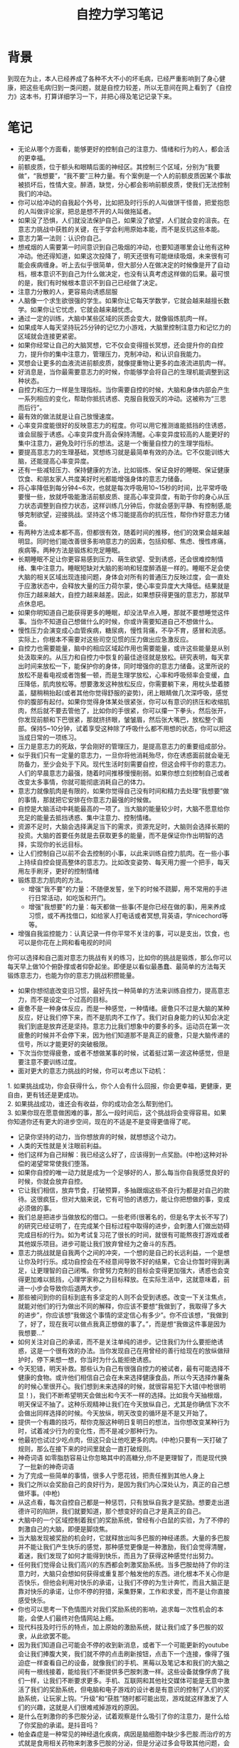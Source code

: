 #+TITLE: 自控力学习笔记

* 背景
到现在为止，本人已经养成了各种不大不小的坏毛病，已经严重影响到了身心健康，把这些毛病归到一类问题，就是自控力较差，所以无意间在网上看到了《自控力》这本书，打算详细学习一下，并把心得及笔记记录下来。

* 笔记
- 无论从哪个方面看，能够更好的控制自己的注意力、情绪和行为的人，都会活的更幸福。
- 前额皮质，位于额头和眼睛后面的神经区。其控制三个区域，分别为“我要做”，“我想要”，“我不要”三种力量。有个案例是一个人的前额皮质因某个事故被损坏后，性情大变。醉酒，缺觉，分心都会影响前额皮质，使我们无法控制我们的冲动。
- 你可以给冲动的自我起个外号，比如把及时行乐的人叫做饼干怪兽，把爱抱怨的人叫做评论家，把总是想不开的人叫做拖延者。
- 如果没了恐惧，人们就没法保护自己，如果没了欲望，人们就会变的沮丧。在意志力挑战中获胜的关键，在于学会利用原始本能，而不是反抗这些本能。
- 意志力第一法则：认识你自己。
- 想戒烟的人需要第一时间意识到自己吸烟的冲动，也要知道哪里会让他有这种冲动。他还得知道，如果这次投降了，明天还很有可能继续吸烟，未来很有可能会疾病缠身。听上去似乎很简单，但大部分人在做决定的时候像是开了自动档，根本意识不到自己为什么做决定，也没有认真考虑这样做的后果。最可恨的是，我们有时候根本意识不到自己已经做了决定。
- 注意力分散的人，更容易向诱惑屈服
- 人脑像一个求生欲很强的学生。如果你让它每天学数学，它就会越来越擅长数学。如果你让它忧虑，它就会越来越忧虑。
- 通过一定的训练，大脑中某些区域的灰质会变大，就像锻炼肌肉一样。
- 如果成年人每天坚持玩25分钟的记忆力小游戏，大脑里控制注意力和记忆力的区域就会连接更紧密。
- 如果你经常让自己的大脑冥想，它不仅会变得擅长冥想，还会提升你的自控力，提升你的集中注意力，管理压力，克制冲动，和认识自我能力。
- 冥想会让更多的血液流进前额皮质，就像提重物让更多的血液流进肌肉一样。
- 好消息是，当你最需要意志力的时候，你能够学会将自己的生理机能调整到这种状态。
- 自控力和压力一样是生理指标。当你需要自控的时候，大脑和身体内部会产生一系列相应的变化，帮助你抵抗诱惑、克服自我毁灭的冲动。这被称为“三思而后行”。
- 最有效的做法就是让自己放慢速度。
- 心率变异度能很好的反映意志力的程度。你可以用它推测谁能抵挡的住诱惑，谁会屈服于诱惑。心率变异度升高会保持清醒。心率变异度较高的人能更好的集中注意力，避免及时行乐的想法。这是一个衡量自控力的生理学指标。
- 要提高意志力的生理基础，冥想练习就是最简单有效的办法。它不仅能训练大脑，还能提高心率变异度。
- 还有一些减轻压力、保持健康的方法，比如锻炼、保证良好的睡眠、保证健康饮食、和朋友家人共度美好时光都能增强身体的意志力储备。
- 将心率降低到每分钟4~6次，也就是每次呼吸用10~15秒的时间，比平常呼吸要慢一些，放就呼吸能激活前额皮质、提高心率变异度，有助于你的身心从压力状态调整到自控力状态，这样训练几分钟后，你就会感到平静、有控制感,能够克制欲望，迎接挑战。坚持这个练习能提高你的抗压性，帮你作好意志力储备。
- 有两种方法成本都不高，但都很有效，随着时间的推移，他们的效果会越来越明显。同时他们能改善很多影响意志力的因素，包括抑郁、焦虑、慢性疼痛，疾病等。两种方法是锻炼和充足睡眠。
- 长期睡眠不足让你更容易感到压力、萌生欲望、受到诱惑，还会很难控制情绪、集中注意力。睡眠短缺对大脑的影响和轻度醉酒是一样的。睡眠不足会使大脑的相关区域出现连接问题，身体会对所有的普通压力反映过度，会一直处于应激状态中，会释放大量的压力荷尔蒙，使心率变异度大大降低。结果就是你压力越来越大，自控力越来越差。因此，如果想获得更强的意志力，那就早点休息吧。
- 如果你明知道自己能获得更多的睡眠，却没法早点入睡，那就不要想睡觉这件事。当你不知道自己想做什么的时候，你或许需要知道自己不想做什么。
- 慢性压力会演变成心血管疾病，糖尿病，慢性背痛，不孕不育，感冒和流感。实际上，你根本不需要对这些司空见惯的压力做出应急激反应。
- 自控力也需要能量，脑中的相应区域起作用也需要能量，或许这些能量是从别处汲取来的。从压力和自控力中恢复的最佳途径就是放松。研究表明，每天拿出时间来放松一下，能保护你的身体，同时增强你的意志力储备。这里所说的放松不是看电视或者饱餐一顿，而是生理学放松，心率和呼吸频率会变缓，血压降低，肌肉放松等。想要激发这种放松反应，你需要躺下来，用枕头垫着膝盖，腿稍稍抬起(或者其他你觉得舒服的姿势)，闭上眼睛做几次深呼吸，感觉你的腹部有起付。如果你觉得身体某处很紧张，你可以有意识的挤压和收缩肌肉，然后就不要去管他了，比如你的手很紧，你可以攥一下拳头，然后张开，你发现前额和下巴很紧，那就挤挤眼，皱皱眉，然后张大嘴巴，放松整个面部。保持5~10分钟，试着享受这种除了呼吸什么都不用想的状态，你可以把这当成日常的一项练习。
- 压力是意志力的死敌，学会刚好的管理压力，是提高意志力的重要组成部分。
- 似乎我们只有一定量的意志力，一旦你将他消耗殆尽，你在诱惑面前就会毫无防备力，至少会处于下风。现代生活时刻需要自控，但这会榨干你的意志力。人们的早晨意志力最强，随着时间推移慢慢削弱。如果你想立刻控制自己或者改变太多事情，你就可能彻底消耗自己的体力。
- 意志力就像肌肉是有限的，如果你觉得自己没有时间和精力去处理“我想要”做的事情，那就把它安排在你意志力最强的时候做。
- 自控是大脑活动中耗能最高的一项了。当大脑的能量较少时，大脑不愿意给你充足的能量去抵挡诱惑、集中注意力、控制情绪。
- 资源不足时，大脑会选择满足当下的需求，资源充足时，大脑则会选择长期的投资。大脑的首要任务就是去获取更多的能量，而不是保证你作出明智的选择，实现你的长远目标。
- 让人们控制自己以前不会去控制的小事，以此来训练自控力肌肉。在一些小事上持续自控会提高整体的意志力。比如改变姿势、每天用力握一个把手，每天用左手刷牙，更好的控制情绪
- 锻炼意志力肌肉的方法。
  - 增强"我不要"的力量：不随便发誓，坐下的时候不跷脚，用不常用的手进行日常活动，如吃饭和开门。
  - 增强"我想要"的力量：每天都做一些事(不是你已经在做的事)，用来养成习惯，或不再找借口，如给家人打电话或者冥想,背英语，学nicechord等等。
- 增强自我监控能力：认真记录一件你平常不关注的事，可以是支出，饮食，也可以是你花在上网和看电视的时间
你可以选择和自己面对意志力挑战有关的练习，比如你的挑战是锻炼，那么你可以每天早上做10个俯卧撑或者仰卧起坐。即便是以看似最愚蠢、最简单的方法每天锻炼意志力，也能为你的意志力挑战积攒能量。
- 如果你想彻底改变旧习惯，最好先找一种简单的方法来训练自控力，提高意志力，而不是设定一个过高的目标。
- 疲惫不是一种身体反应，而是一种感觉，一种情绪。疲惫只不过是大脑的某种反应，好让我们停下来，而不是肌肉不工作了。我们对自身能力的认知会决定我们到底是放弃还是坚持。意志力比我们想象中的要多的多。运动员在第一次疲惫的时候并不会停下来，因为他们知道那不是真正的疲惫，只是大脑传递的信号，所以才能更好的突破极限。
- 下次当你觉得疲惫，或者不想做某事的时候，试着挺过第一波这种感觉，但是要注意不要训练过度。
- 面对更大的意志力挑战的时候，你可以考虑以下动机：
#+BEGIN_VERSE
1. 如果挑战成功，你会获得什么，你个人会有什么回报，你会更幸福，更健康，更自由，更有钱还是更成功。
2. 如果挑战成功，谁还会有收益，你的成功会怎么帮到他们。
3. 如果你现在愿意做困难的事，那么一段时间后，这个挑战将会变得容易。如果你知道你还有更大的进步空间，现在的不适是不是变得更值得了呢。
#+END_VERSE
- 记录你坚持的动力，当你想放弃的时候，就想想这个动力。
- 人类的天性就是关注眼前利益。
- 他们这样为自己辩解：我已经这么好了，应该得到一点奖励。(中枪)这种对补偿的渴望常常使我们堕落。
- 如果你自控的唯一动力就是成为一个足够好的人，那么每当你自我感觉良好的时候，你就会放弃自控。
- 它让我们相信，放弃节食，打破预算，多抽跟烟这些不良行为都是对自己的款待。这很疯狂，但对大脑来说，它有可怕的诱惑力，能让你把想做的事，变成必须做的事。
- 我们总是把进步当做放松的借口。一些老师(很著名的，但是名字太长不写了)的研究已经证明了，在完成某个目标过程中取得的进步，会刺激人们做出妨碍完成目标的行为。如为考试复习花了很长的时间，就很有可能熬夜打游戏或者其他娱乐项目。进步可能让我们放弃曾经为之奋斗的东西。
- 意志力挑战就是自我两个之间的冲突，一个想的是自己的长远利益，一个是想让你及时行乐。成功自控会在不经意间导致不好的结果，它会让你暂时得到满足，让更理智的自己闭嘴。你曾努力克制的目标会变得更加强大，诱惑也会变得更加难以抵挡，心理学家称之为目标释放。在实际生活中，这就意味着，前进一小步会导致你后退两大步。
- 那些被问到你的目标到底有多坚定的人则不会受到诱惑。改变一下关注焦点，就能对他们的行为做出不同的解释，你应该不要想“我做到了，我取得了多大的进步”，你应该想“我做这个事情的坚定信心有多少”。你不应该想，“我做到了，好了，现在我可以做点我真正想做的事了。”，而是想“我做这件事是因为我想要...”
- 如何关注对自己的承诺，而不是关注单纯的进步。记住我们为什么要拒绝诱惑，这是一个很有效的办法。当你发现自己在用曾经的善行给现在的放纵做辩护时，停下来想一想，你当时为什么能拒绝诱惑。
- 今天犯错，明天补救。那些认为自己有很强自控力的被试者，最有可能选择不健康的食物。或许他们相信自己会在未来选择健康食品，所以今天选择炸薯条的时候心里很开心。我们想到未来选择的时候，就很容易犯下大错(中枪很明显！)，我们不断希望明天会做出和今天不一样的选择。比如我今天抽根烟，明天保证不抽了。这种乐观精神让我们在今天放纵自己，尤其是你确信下次不会做出同样选择的时候。今天放纵，明天改变的循环是不是又开始了。
- 提供一个有趣的技巧，帮你克服这种明日复明日的想法，当你想改变某种行为时，试着减少行为的变化性，而不是减少那种行为。
- 他最初也试过少吃点肉，但这只会让他吃更多的肉。(中枪)只要有一天打破了规则，那么在接下来的时间里就会一直打破规则。
- 神奇词语 如零脂肪容易让你忽略其中的高糖分,你不是更理智了，而是现代换了一批新的神奇词语
- 为了完成一些简单的事情，很多人宁愿花钱，把责任推到其他人身上
- 我们之所以会奖励自己的良好行为，是因为我们内心深处认为，真正的自己想做坏事。(中枪)
- 从这点看，每次自控自己都是一种惩罚，只有放纵自我才是奖励。想要走出道德许可的陷阱，我们就要知道，那个想变好的自己才是真正的自己。
- 大脑中的一个区域控制着我们的奖励系统，曾经有小白鼠的实验，为了不停的刺激自己的大脑，即便是脚烧焦。
- 当大脑发现被奖励的机会时，它就释放出叫多巴胺的神经递质。大量的多巴胺并不能让我们产生快乐的感觉，那种感觉更像是一种激励，我们会觉得清醒，着迷，我们发现了如何才能得到快乐，而且为了获得这种感觉付出努力。
- 任何我们觉得会让我们高兴的东西都会刺激奖励系统。当多巴胺劫持了你的注意力时，大脑只会想如何获得或重复那个触发他的东西。进化根本不关心你是否快乐，但他会利用对快乐的承诺，让我们不停的为生计奔忙，而且大脑正是靠对快乐的承诺，让你不停的狩猎，采集野果，工作和求爱，而不是让你直接感受快乐。
- 你也可以思考一下色情图片对我们奖励系统的影响，追求每一次性机会的本能，会使人们最终对色情网站上瘾。
- 现代科技及时行乐的特点，加上原始的激励系统，就让我们成了多巴胺的奴隶，从此欲罢不能。
- 因为我们知道自己可能会不停的收到新消息，或者下一个可能更新的youtube会让我们捧腹大笑，我们就不停的点击刷新按钮，点击下一个连接，像得了强迫症一样查看自己的设备，就像我们的手机、黑莓以及笔记本和我们的大脑之间有一根线接着，能给我们不断提供多巴胺刺激一样。这些设备就像俘虏了我们一样，让我们不断要求更多。手机、互联网和其他社交媒体可能是无意中激活了我们的奖励系统，但电脑和电子游戏的设计者是有意识的控制了人们的奖励系统，让玩家上钩。“升级”和“获胜”随时都可能出现，游戏就这样激发了人们的兴趣，这就是人们很难戒掉游戏的原因。
- 是什么在刺激你的多巴胺分泌，试着观察是什么吸引了你的注意力，是什么给了你奖励的承诺。是抖音吗？
- 帕金森症是一种常见的神经退化疾病，病因是脑细胞中缺少多巴胺.而治疗的方式就是食用相关药物来刺激多巴胺的分泌，但是分泌过多会导致其他问题，会对某些事情产生极大的兴趣，如必须吃饼干，必须吃面，产生很强烈的性瘾等等。而当你被奖励的承诺吸引时，你大脑的情况和这些人没有多大差别。而如果奖励迟迟没来的话，奖励的承诺(和一想到要停下来就不断增长的焦虑)足以让我们一直上瘾。
- 大量分泌的多巴胺会放大及时行乐的快感。
- 大脑的奖励系统对新鲜感和多样性有反应，你的多巴胺神经元对熟悉的奖励反应较少，即便那是让你真正享受的东西。
- 虽然我们所处的世界总让我们产生欲望，但我们只要用心观察，就能看透一些东西，知道那是怎么一回事，并不能完全消除你的欲望，但它能让你至少有机会抗争一下。
- 多巴胺的首要功能是让我们追求快乐，而不是让我们快乐。它并不介意给我们带来点压力，即便这让我们在追求快乐的时候感到不愉快。大脑中有两块区域，一个是欲望的区域，一个是压力的区域，当释放多巴胺的时候，会刺激欲望的区域，让你产生欲望，同时会刺激压力的区域，分泌压力荷尔蒙，你也感到了焦虑。这时候我们很需要得到我们自己想要的东西，那种感觉就像生死攸关，命悬一线。我们渴望的东西是快乐的源泉也是压力的源泉。当你真正满足了后，你的压力你的焦虑就会被释放出来。我们误以为的快乐源泉，其实正是痛苦源泉。你之所以会受到诱惑是因为大脑告诉你，你会很快乐。
- 如果我们想拥有自控力,就需要区分让我们的生活有意义的真实奖励，和让我们分散注意力、上瘾的虚假奖励。这并不是简单的事情，但如果你了解大脑中发生的事情，它就会变得简单一点。当多巴胺让我们屈服于诱惑的时候，我们必须区分渴望和快乐。
- 当你情绪低落的时候，你会怎么才会让自己高兴起来呢。如果你和大部分人一样，你会选择奖励的承诺。缓解压力最常见的方法就是那些能激活大脑奖励系统的方法——吃东西、喝酒、看电视、上网、玩游戏，多巴胺向我们承诺，我们会感觉良好的。因此，当我们想更快乐的时候，释放大量的多巴胺是再自然不过的做法了。我们把这种反应称为"缓解压力的承诺"。
- 情绪低落会使人屈服，而且经常是以令人吃惊的方式屈服。如果我们想避免压力导致的意志力失效，我们就需要找到一种方法，让自己既快乐又不屈服于诱惑。我们也需要放弃一些策略，比如罪恶感和自我批评，因为这些东西只会让我们情绪更低落。
- 现实世界的压力会让戒烟、戒酒、戒毒、节食的人更容易重蹈覆辙。
- 应激反应是在保护人类，但人脑不仅仅会保护人的生命，它也想维持人的心情。所以，当你感到压力时，你的大脑就会指引着你，让你去做它认为能带给你快乐的事情。压力包括愤怒、悲伤、自我怀疑、焦虑等消极情绪。
- 最有效的解压方法包括：锻炼或参加体育活动、祈祷或参加宗教活动、阅读、听音乐、与家人朋友相处、按摩、外出散步、冥想和做瑜伽，以及培养有创意的爱好。最没有效果的缓解压力的方法包括:赌博、购物、抽烟、喝酒、暴饮暴食、玩游戏、上网、花两个小时以上看电视剧或电影。有效和无效的主要区别是什么？真正有效的缓解压力的不是释放多巴胺或依赖奖励的承诺，而是增加大脑中改善情绪的化学物质，如血清素、y-氨基丁酸和让人感觉良好的催产素，这些物质还会让大脑不再对压力产生反应，减少身体里的压力荷尔蒙，产生有治愈效果的放松反应。我们之所以忽略它们，不是因为它们不起作用，而是因为当我们面对压力时，大脑一再做出错误的预测，不知道什么才能让我们快乐。
- 那又如何效应，描述了从放纵、后悔到更严重的放纵的恶性循环。很多节食者会为了自己的失误，比如多吃了一块比萨而感到情绪低落，他们会觉得自己的整个节食计划似乎都落空了，但是他们不会为了把损失降到最低而不吃第二口，相反他们会说：那又如何，既然我已经破坏了节食计划，不如把它吃光吧。(我草无情,中枪。)
- 产生罪恶感后会对自己感到很失望，会立即继续循环之前的错误，以此来抚慰自己的情绪。任何意志力挑战中都会出现这样的恶性循环。任何意志力挑战，都会经历这种循环，模式都是一样的。屈服会让你对自己失望，会让你想做一些改善心情的事，那么最廉价最快捷的改善心情的方法是什么，往往是导致你情绪低落的事。你会说：反正我的减肥计划已经失败了，那又如何，还不如好好享受人生呢。当你一次又一次责备自己屈服于诱惑的时候，往往会带来更多的意志力失控，造成更多的痛苦。
- 如果你认为提升意志力的关键就是对自己狠一点，那么这么想的不是只有你一个，但是你错了。众多研究显示，自我批评会降低积极性和自控力，而且也是最容易导致抑郁的因素。相反自我同情则会提升积极性和自控力。
- 有些时候，情绪低落会把我们引向不同的方向。当我们面对罪恶感、焦虑和压力感到备手打击时，我们会想到一件能让自己快乐的事——决定做出改变(中枪)。我们最容易决定做出改变的时候，就是我们处于低估的时候，比如暴饮暴食后感到罪恶的时候，担心自己的健康状况的时候。下定决心会让我们立刻有了放松感和控制感，我们不再觉得自己是个犯错的人，只觉得自己能变成一个完全不同的人。发誓改变会让我们充满希望。我们喜欢想象改变后的生活，幻想改变后的自己。不幸的是，就像奖励的承诺和缓解压力的承诺一样，改变的承诺也很少能朝着我们希望的方向发展。不切实际的乐观可能给每一时的快乐，但接下来我们就会感到失落，在什么都没做之前，你就感觉良好了，但真正作出改变时面临的挑战却会给你当头一棒，奖励并不像我们想象的那么容易获得。当我们第一次面对挫折时，失望就会取代最初决定改变时的良好感觉，没能达到预期目标会再度引发曾经的罪恶感、抑郁和自我怀疑，而承诺改变的情绪慰藉作用也消失了。这时大多数人会彻底放弃努力。只有当我们感觉失控，需要再次拥有希望的时候，我们才会再次发誓作出改变，于是这个循环又开始了。这个循环被称为“虚假希望综合症”。
- 下决心是改变过程中最容易的环节了，但之后就越来越难了——作出改变需要你控制自己，在想说要时说不，在想说不时说要。当我们想象自己会发生怎样翻天覆地的改变时，总是会兴奋不已，这让我们难言放弃。花点时间想一下，你改变自己的动力和期望，想象成功改变生活时的快乐。乐观给我们动力，但少许的悲观能帮我们走向成功。研究发现，如果能预测自己什么时候、会如何受到诱惑和违背承诺，你就更有可能拥有坚定的决心。想想你的意志力挑战，扪心自问：我什么时候最可能受到诱惑并放弃抗争？什么东西最可能分散我的注意力？当我允许自己拖延的时候，我会怎样劝说自己？当你头脑中线这样的情景时，想象自己真的就处在这样的情景中，你会有什么感觉？会想到什么，让你自己看一看典型的意志力失控是怎么发生的。想想你要采取哪些具体的行动来坚定自己的决心。如做10个俯卧撑后还会失控吗。
- 人类总有各种各样的花招，让自己相信抵抗诱惑是明天的事情。因此，拥有巨大前额皮质的我们，会一再屈服于即刻的满足感。等待奖励的时间越长，奖励对你来说价值越低，就是延迟折扣，这解释了我们宁愿选择放弃未来的幸福，也要选择即刻的快感。思考一下，对你的意志力挑战来说，当你屈服于诱惑或拖延的时候，你是把哪些未来的奖励出售了？放弃抗争的即时回报是什么？长期的代价是什么？这是公平交易吗？
- 大部分自控力失效的情况背后的原理都是这样的，大多数人从心底想抵抗诱惑，我们想作出选择，获得长期的幸福，我们想保持清醒，不再喝酒。但当我们和诱惑正面交锋的时候，我们只愿意选择短期的、即时的奖励，这种欲望是无可抵挡的。这就带来了有限意志力，也就是说，到我们真的需要自控力之前，我们一直拥有自控力。作为现代人，我们在权衡即时奖励和未来奖励时，大脑处理选项的方式相当不一样，即时奖励会激活更古老、更原始的奖励系统，刺激相应的多巴胺产生欲望。未来奖励则不太能激活这个奖励系统。
- 对那些想延迟快感的人来说，只要你能创造一点距离，就会让拒绝变得容易起来，当你知道什么会引起你的欲望的时候，将它放到视线之外，它就不会再吸引你了。对你来说，10分钟或许看起来不太长，但神经科学家发现，10分钟能在很大程度上改变大脑处理奖励的方式，如果获得即时满足感之前必须等待10分钟，大脑就会把它看成是未来的奖励。想要获得一个冷静明智的头脑，我们就需要在所有诱惑莫名其妙安排10分钟的等待时间。如果10分钟后你仍旧想要，你就可以拥有它，但在10分钟之内，你一定要时刻想着长远的奖励，一次抵抗诱惑。当你觉得自己无法做到“不会有下一次”的时候，不妨有“10分钟延迟法则”来增强你的自控力。
- 对未来的奖励大打折扣的人，更可能在很多方面出现自控力问题，他们更可能抽烟，喝酒，选择吸毒，赌博或者其他癖好的风险。如果现在比未来更重要，那么就没理由去延迟满足感，想拜托这种心态，我们就必须要找到一种方法，让未来变得更重要。
- 给你一张90天后可以兑换的100美元支票，你愿意用它来交换一张可以即时兑换的50美元支票吗？给你一张可以即时兑换的50美元支票，你愿意用它来交换一张可以在90天后兑换的100美元支票吗？这两个答案基本都是不愿意。当人们首先想到未来的奖励时，未来的奖励的折扣率就会大幅下降。无论面对什么诱惑，你都可以用以下方式抵抗即时的满足感:
  1. 当你受到诱惑时，想象一下，这个选择就意味着你为了即时的满足感而放弃了更好的长期奖励。
  2. 想象你已经得到了长期的奖励，想象未来的你正享受自控的成果。
  3. 然后扪心自问：你愿意放弃它，来换取正在诱惑的你的短暂快感吗。
- 有些行为经济学家认为破釜沉舟才是最佳的自控方法，他们认为，要实现自己的目标，我们就必须限制自己的选择，他把这称为“预先承诺”。受诱惑的自我是无法预料的，不可靠的敌人。我们需要像对待另一个人一样，逐步预测并约束那个自我，这就需要轨计、勇气和创造力。我们必须研究受诱惑的自我，看清他们的弱点，用理性的偏好来舒服他们。你或许不想为了防止分心而把电脑毁掉，但你可以利用科技手段，让未来的自己沿着正确的轨迹前进，如一些工具，拖延捐款，当浏览浪费时间的网站时，会记账，并把钱捐给慈善机构。比如，如果你想强迫自己去锻炼，你可以先花一大笔钱办健身房的年卡，作出预先的承诺。当你受到威胁到理智的目标之前，请三思而后行。
- 拒绝诱惑的方法：1. 做好拒绝诱惑的准备，在诱惑到来的时候，提前做好选择。如想吃外卖之前，打包一分健康午餐。2. 让改变偏好变得更困难，即破釜沉舟，想起床早，就把闹钟放到远的地方，虽然不能顺利，但也为选择变得困难。 3. 激励未来的自己。
- 我们经常幻想未来的你会有更强的意志力，会有更强壮的身体，会比现在的你更好，不会感到焦虑，未来的你能更好的管理自己，更有动力，所以把所有困难的事都仍给未来 的你去做，是最合理不过的事了。我们会把未来的自己想象成完全不同的一个人——这是个令人费解但不难预测的错误。我们把未来的自己理想化了，希望未来的自己可以做到现在的自己做不了的事。我们有时会虐待他们，让他们承担现在的自己犯下的错误。没有意识到未来和现在的自己有相同的想法和感觉。但是无论我们怎么看待未来的自己，我们都不会觉得他们和现在的自己是一样的人。这种错误的想象让我们像对待陌生人一样对待未来的自己。当我们来到了未来，理想中的未来的自己却不见了，最后作决定的还是毫无改变的曾经的自己。未来的自己会被你一直推向未来。
- 脑成像研究发现，我们在考虑现在的自己和未来的自己时，运用的是大脑中不同的区域。当我们考虑未来的自己时，大脑的活动和我们考虑别人的特征时如出一辙。大脑会把未来的自己当成别人，这种习惯对自控力影响极大。
- 如果一个人戒烟了，那么他的家人和朋友戒烟的概率也会增加。这种现象涵盖了许多意志力挑战，比如吸毒、失眠和抑郁等。我们的大脑中有很多自我以及很多其他人，我们有专门的脑细胞来管这件事，它名叫镜像神经元，它唯一的任务就是注意观察其他人在想什么，感觉如何，在做什么。镜像神经元分布在整个大脑中，帮助我们理解其他人所有的经历。
- 镜像神经元会产生三种形式，第一种是无意识的模仿，我们有模仿别人行动的本能。第二种是传染情绪，自己的镜像神经元会对别人的疼痛产生反应，也会对别人的情绪产生反应，正因为如此，同时的坏心情会变成我们的坏心情。这也就是为什么，电视情景喜剧会添加笑声音轨——他们希望，别人的笑声也能惹你发笑。所以研究人员发现，快乐和孤独的情绪会在朋友和家庭中传播。最后，当我们看到别人屈服于诱惑的时候，我们的大脑也可能受到诱惑。
- 人类天生就能洞察别人的思想，当我们观察别人的行动时，我们会用社会脑去猜测他们的目的。为什么服务员要和我调情？这样的猜测可以让我们预测别人的行为，避免社会灾难，我们需要学会保护自己和他人，远离社会威胁。在模棱两可的情况下，我们也需要做出合适的反应。
- 目标传染在两个方向上都会起作用——你既可以感染自控，也可能感染自我放纵。但是我们好像更容易感染上诱惑。如果和你共进午餐的人点了甜品，就会打倒你减肥的目标。看着别人在买节日礼物时大手大脚，你的欲望就会增加，你就会希望圣诞节早上给自己孩子更多快乐。这会让你暂时忘掉，自己最初的目标是少花点钱。
- 当我们看到别人忽略规则，受欲望支配的时候，我们更可能在任何冲动面前选择屈服，这就意味着，当我们看到别人举止不良的时候，我们的自控力也会降低。
- 当我们想到我们喜爱、尊重的人和感觉相似的人时，我们的大脑会像对待自己一样对待他们，而不会把他们视为别人。所以我们更有可能会被喜欢的人，亲近的人所影响。花点时间想一想，你和谁在一起时间最长，你最尊重谁，谁的意见对你来说很重要，你能不能想到哪些行为是你从他们身上学来的，或是他们从你身上学到的。
- 社会认同，当群体历的其他人都在做某件事的时候，我们很容易认为这件事是应该做的聪明事，这是很实用的生存本能之一，这些生存本能伴随社会脑一起出现。要知道，如果你看到整个群体都在往东走，你最好还是跟上。相信别人的判断，正是让社会生活正常运转的黏合剂。我们日常行为受到社会认同的巨大影响。这就是为什么我们经常在新闻网站上浏览最受欢迎的新闻，也就是我们为什么更可能去看排行棒第一位的电影。其他人想要的一定是最好的，其他人认为对的一定是正确的，如果我们还没有形成自己的观点，或许我们也会信任群体的观点。
- 据实验结果表明，唯一能减少家庭能源使用的话是“别人都这样做”(如，据调查，有99%的人选择洗完澡后关掉台灯)，其他话，也是人们宣称自己节约能源的理由则对他们行为毫无影响。
- 我发现，教室差不多每个学生都相信自己是独一无二的，那些不随波逐流的人或许得到了社会的赞扬，但我们无法逃离社会的本能。
- 如果我们做的比大多数人好，我们会想要往中间形态靠拢，如我们比大多数人更节约资源，当我们知道这个消息的时候，就更可能不去节约资源，而像大多数人的中间形态靠拢。多数人高估了纳税人在申报时虚报瞒报的比例，当大家觉得这是正常现象的时候，实际的虚报比例就会升高，而一旦大家知道了准确的信息，就会纠正自己的行为。
- 如果我们认为别人还在做我们试图改掉的不良行为，那么社会认同就会妨碍我们作出改变。解决方法是加入一个新的群体，这个群体可能是一个小组，一个班级，一个社交网络，zhi身于和你共享承诺与目标的人们当中，会让你觉得自己的目标才是社会规范。
- 自豪羞愧等社会情感能更迅速更直接的影响我们的选择，这被称为激情的自控。如果想到未来的自己改掉了某个习惯，而被周围人夸赞时，自己很自豪的情感会影响你做出坏的选择，同样，有些人会想象，别人知道自己发生不安全性行为后，自己会很羞愧，这种人更可能使用安全套。
- 让自己坚定决心的有效策略是——公开你的意志力挑战，如果你相信别人会支持你走向成功并观察你的行为，你就会更有动力去做正确的事。
- 如果羞愧管用，就不这有胖子了。研究显示，人一旦被踢出群体，意志力就会耗尽。当人们被社会拒绝时，他们就很难抵制新鲜出炉的曲奇饼干，面对具有挑战性的任务会很快放弃，在需要精神集中的实验里也更容易分心。与其让意志力受挫的人感到羞愧，倒不如为他们提供社会支持，即把某个事情变为集体项目。你无需单独面对你的意志力挑战。你们不必有相同的目标，只需要相互记录和鼓励，这就能让你们在自控的时候感到来自社会的支持。如果你愿意把这种支持变成一种良性的竞争，你也可以在意志力竞争中赢过别人。你也可以和别人分享自己的经历，即便是与坐在旁边的人分享，你也会做出一些值得汇报的事来。
- 不要想白熊实验告诉我们，越是不让我们想一件事，我们就会越去想它。当人们试着不去想某件事的时候，反而会比没有控制自己的思维时想得更多，比自己有意去想的时候还要多，这个效应在人处于紧张、疲劳或烦乱状态时最为严重。这个效应被称为“讽刺性反弹”，当人们试图拜托某种想法时，它却像回飞镖一样嗖的飞回来了。
- 讽刺性反弹解释了现代人很多失败的事例：失眠者越想入睡，就发现自己越清醒。减肥的人拒绝碳水化合物，却梦到了沃登面包和澳洲坚果曲奇。忧心忡忡的人试图拜托焦虑，却一次又一次陷入对灾难的幻想。清醒时压抑对意中人的想念，会让人经常梦到他们，甚至比刻意去想时梦到的还多。越是禁止两人相爱，他们爱得越深。压抑人的本能时，就会产生这种讽刺性反弹效应。渴望留下好印象的求职者，总会说出让考官生厌的话；努力保持正确政治立场的发言者，总会道出心中令人不快的成见；最想保守秘密的人，总是忍不住要泄漏。
- 大脑中有两个区域，一个负责操作，一个负责监控，当你想禁止某事的时候，操作区域用来让你进行禁止的具体操作，比如不去买饼干，不去某个地方等，而监控区域则是扫描你是否踏进了这个禁止区，来扫描你周边的信号和环境，当扫描到了禁止的物品，则会警告你。如果操作区域和监控区域的精力不同，如疲惫的操作和精力充沛的监控造成了大脑的不平衡，会带来问题。当监控寻找被禁的内容时，它会让人不断的想起要寻找的目标，大脑的潜意识不断想到被禁止的内容，这么做的结果是，你会想到，感觉到或去做自己正在努力避免的事。为了阻止你的堕落，监控直接把你引向了堕落。
- 如果人们非常恐慌，急于拜托这种想法，它就会卷土重来。当它再一次回归的时候，它会对人产生更大的影响。试图不去想某件事，它就会一直萦绕在你的脑海中，这就导致了第二个问题，当人们试图摆脱一种想法，它却不断回到脑海中时，人们很可能认为它一定是真的。如自杀。
- 避免讽刺性反弹的方法就是放弃自控，如你越想睡觉的时候，你就别想睡觉。放弃控制内心感受，反而能让我们更好的控制外在行为。
- 研究显示，越是压抑消极情绪，人越可能变得抑郁。抑郁的人越是想摆脱痛苦的想法，就越会变得沮丧。一个实验表明，人们试图摆脱自我批评的想法时，与坦率面对这种想法相比，他们的自尊心更容易受搓，情绪更容易变坏。在公开演讲前试图压抑自己的恐惧，不仅会让人更加焦虑，而且会让人心跳加快。
- 患有社交焦虑症的人感觉自己每时每刻都生活在被人指指点点、被人嘲笑的噩梦里，他们通常被抑郁症折磨，大多数人会避开可能引起焦虑和自我怀疑的场合，如聚会、人群和公开演讲。即使是那些大多数人任务是理所当然的事，比如工作会议和打电话，都让他们不知所措。
- 和一般人相比，有社交焦虑症的人更难控制自己的思想。社交焦虑症的传统疗法是通过挑战各种不好的想法来消除焦虑，然而研究者教那些社交焦虑症患者观察并接受自己所有的想法和感受，即使是那些令人惊慌的想法和感受。这么做的目标不是拜托焦虑和自我怀疑，而是培养患者的自信，让他们相信自己能应对这些困难的想法和感受，如果患者知道无需保护自己的内心感受，他们就能在外部世界找到更多的自由。当他们感到担忧时，就引导他们去观察自己的想法，感受身体里的焦虑，然后把注意力放到呼吸上，如果焦虑仍然存在，他就鼓励他们去想象那些想法和焦虑随着呼吸消散了，他告诉患者，如果不和焦虑对抗，焦虑就会自然离去。这种方法会让人专注于消极的想法，但是没有以前的烦恼了。
- 不要抑制想法，接受他的存在，但不要相信它。你可以对自己说：好吧，那种想法又来了，又得心烦。但不要对自己说：好吧，我想这是真的，我真是个糟糕的人，糟糕的事会发生在我身上，我想我要接受这一点。
- 越想通过抑制想法来抵抗诱惑，受到的不良影响就越大。
- 禁止进食某种食物会增加人们对这种食物的欲望。很多节食者都错误得认为，自己有能力压抑自己的欲望。至少在节食开始时，他们能成功地不去想某种食物，这样就使他们产生了成就感。不只那些确信能压抑自身欲望的节食者会这么想，所有人都有这样的幻觉，这是因为我们从根本上假设这种方法是有效的。如果我们控制思想和行为失败了，我们会认为是自己压抑得不够，而不会认为压抑思想的方法根本行不通，这反而会使我们更强烈地想要压抑自己，即使撞上更硬的南墙也不回头。
- 无论你对什么上瘾，驾驭冲动的技巧都能帮你抵抗诱惑，而不是屈服于它。当冲动占据你的头脑时，花至少一分钟去感觉自己的身体，你的冲动是什么样的，是热的还是冷的，身体有没有感到不舒服，心率，呼吸或内脏有什么变化？保持这个状态至少一分钟，看看这些感觉在强度或特性上有什么变化。拒绝按照自己的冲动行事，有时会增加一个人的紧张程度，试着接受这些感觉，而不是试图去否认他们。当你第一次采用这个策略时，你可能一时驾驭住了冲动，但后来又故态复萌。这并不意味着这种方法是无效的，只是需要时间。把冲动想成海浪，一会就会消失。
冥想的方法:
[[http://q.qxgzone.com/static/img/自控力_冥想.png]]
 

